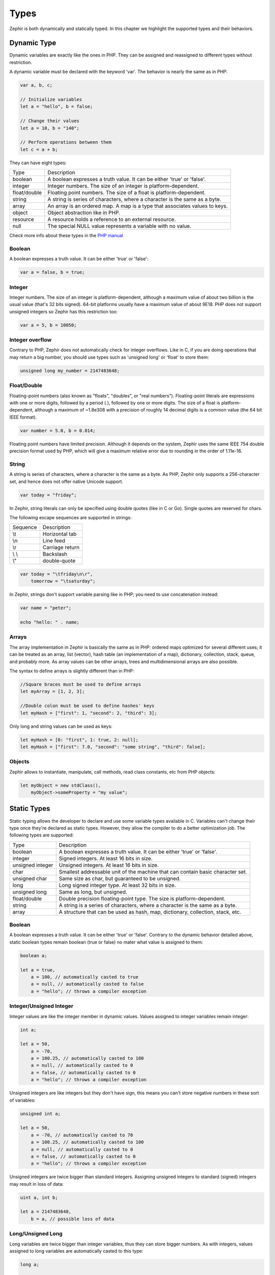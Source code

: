 Types
=====
Zephir is both dynamically and statically typed. In this chapter we highlight the supported types and their behaviors.

Dynamic Type
------------
Dynamic variables are exactly like the ones in PHP. They can be assigned and reassigned to different types without
restriction.

A dynamic variable must be declared with the keyword 'var'. The behavior is nearly the same as in PHP:

.. code-block:: zephir

    var a, b, c;

    // Initialize variables
    let a = "hello", b = false;

    // Change their values
    let a = 10, b = "140";

    // Perform operations between them
    let c = a + b;

They can have eight types:

+---------------+------------------------------------------------------------------------------+
| Type          | Description                                                                  |
+---------------+------------------------------------------------------------------------------+
| boolean       | A boolean expresses a truth value. It can be either 'true' or 'false'.       |
+---------------+------------------------------------------------------------------------------+
| integer       | Integer numbers. The size of an integer is platform-dependent.               |
+---------------+------------------------------------------------------------------------------+
| float/double  | Floating point numbers. The size of a float is platform-dependent.           |
+---------------+------------------------------------------------------------------------------+
| string        | A string is series of characters, where a character is the same as a byte.   |
+---------------+------------------------------------------------------------------------------+
| array         | An array is an ordered map. A map is a type that associates values to keys.  |
+---------------+------------------------------------------------------------------------------+
| object        | Object abstraction like in PHP.                                              |
+---------------+------------------------------------------------------------------------------+
| resource      | A resource holds a reference to an external resource.                        |
+---------------+------------------------------------------------------------------------------+
| null          | The special NULL value represents a variable with no value.                  |
+---------------+------------------------------------------------------------------------------+

Check more info about these types in the `PHP manual`_

Boolean
^^^^^^^
A boolean expresses a truth value. It can be either 'true' or 'false':

.. code-block:: zephir

    var a = false, b = true;

Integer
^^^^^^^
Integer numbers. The size of an integer is platform-dependent, although a maximum value of about two billion is the usual
value (that's 32 bits signed). 64-bit platforms usually have a maximum value of about 9E18. PHP does not support unsigned
integers so Zephir has this restriction too:

.. code-block:: zephir

    var a = 5, b = 10050;

Integer overflow
^^^^^^^^^^^^^^^^
Contrary to PHP, Zephir does not automatically check for integer overflows. Like in C, if you are doing operations that may
return a big number, you should use types such as 'unsigned long' or 'float' to store them:

.. code-block:: zephir

    unsigned long my_number = 2147483648;

Float/Double
^^^^^^^^^^^^
Floating-point numbers (also known as "floats", "doubles", or "real numbers"). Floating-point literals are expressions with
one or more digits, followed by a period (.), followed by one or more digits. The size of a float is platform-dependent,
although a maximum of ~1.8e308 with a precision of roughly 14 decimal digits is a common value (the 64 bit IEEE format).

.. code-block:: zephir

    var number = 5.0, b = 0.014;

Floating point numbers have limited precision. Although it depends on the system, Zephir uses the same IEEE 754 double
precision format used by PHP, which will give a maximum relative error due to rounding in the order of 1.11e-16.

String
^^^^^^
A string is series of characters, where a character is the same as a byte. As PHP, Zephir only supports a 256-character set,
and hence does not offer native Unicode support.

.. code-block:: zephir

    var today = "friday";

In Zephir, string literals can only be specified using double quotes (like in C or Go). Single quotes are reserved for chars.

The following escape sequences are supported in strings:

+-----------+------------------+
| Sequence  | Description      |
+-----------+------------------+
| \\t       | Horizontal tab   |
+-----------+------------------+
| \\n       | Line feed        |
+-----------+------------------+
| \\r       | Carriage return  |
+-----------+------------------+
| \\ \\     | Backslash        |
+-----------+------------------+
| \\"       | double-quote     |
+-----------+------------------+

.. code-block:: zephir

    var today = "\tfriday\n\r",
        tomorrow = "\tsaturday";

In Zephir, strings don't support variable parsing like in PHP; you need to use concatenation instead:

.. code-block:: zephir

    var name = "peter";

    echo "hello: " . name;

Arrays
^^^^^^
The array implementation in Zephir is basically the same as in PHP: ordered maps optimized for several different uses; it can
be treated as an array, list (vector), hash table (an implementation of a map), dictionary, collection, stack, queue, and
probably more. As array values can be other arrays, trees and multidimensional arrays are also possible.

The syntax to define arrays is slightly different than in PHP:

.. code-block:: zephir

    //Square braces must be used to define arrays
    let myArray = [1, 2, 3];

    //Double colon must be used to define hashes' keys
    let myHash = ["first": 1, "second": 2, "third": 3];

Only long and string values can be used as keys:

.. code-block:: zephir

    let myHash = [0: "first", 1: true, 2: null];
    let myHash = ["first": 7.0, "second": "some string", "third": false];

Objects
^^^^^^^
Zephir allows to instantiate, manipulate, call methods, read class constants, etc from PHP objects:

.. code-block:: zephir

    let myObject = new stdClass(),
        myObject->someProperty = "my value";

Static Types
------------
Static typing allows the developer to declare and use some variable types available in C. Variables can't change their type
once they're declared as static types. However, they allow the compiler to do a better optimization job. The following types
are supported:

+-------------------+---------------------------------------------------------------------------------+
| Type              | Description                                                                     |
+-------------------+---------------------------------------------------------------------------------+
| boolean           | A boolean expresses a truth value. It can be either 'true' or 'false'.          |
+-------------------+---------------------------------------------------------------------------------+
| integer           | Signed integers. At least 16 bits in size.                                      |
+-------------------+---------------------------------------------------------------------------------+
| unsigned integer  | Unsigned integers. At least 16 bits in size.                                    |
+-------------------+---------------------------------------------------------------------------------+
| char              | Smallest addressable unit of the machine that can contain basic character set.  |
+-------------------+---------------------------------------------------------------------------------+
| unsigned char     | Same size as char, but guaranteed to be unsigned.                               |
+-------------------+---------------------------------------------------------------------------------+
| long              | Long signed integer type. At least 32 bits in size.                             |
+-------------------+---------------------------------------------------------------------------------+
| unsigned long     | Same as long, but unsigned.                                                     |
+-------------------+---------------------------------------------------------------------------------+
| float/double      | Double precision floating-point type. The size is platform-dependent.           |
+-------------------+---------------------------------------------------------------------------------+
| string            | A string is a series of characters, where a character is the same as a byte.    |
+-------------------+---------------------------------------------------------------------------------+
| array             | A structure that can be used as hash, map, dictionary, collection, stack, etc.  |
+-------------------+---------------------------------------------------------------------------------+

Boolean
^^^^^^^
A boolean expresses a truth value. It can be either 'true' or 'false'. Contrary to the dynamic behavior detailed above,
static boolean types remain boolean (true or false) no mater what value is assigned to them:

.. code-block:: zephir

    boolean a;

    let a = true,
        a = 100, // automatically casted to true
        a = null, // automatically casted to false
        a = "hello"; // throws a compiler exception

Integer/Unsigned Integer
^^^^^^^^^^^^^^^^^^^^^^^^
Integer values are like the integer member in dynamic values. Values assigned to integer variables remain integer:

.. code-block:: zephir

    int a;

    let a = 50,
        a = -70,
        a = 100.25, // automatically casted to 100
        a = null, // automatically casted to 0
        a = false, // automatically casted to 0
        a = "hello"; // throws a compiler exception

Unsigned integers are like integers but they don't have sign, this means you can't store negative numbers in these sort of
variables:

.. code-block:: zephir

    unsigned int a;

    let a = 50,
        a = -70, // automatically casted to 70
        a = 100.25, // automatically casted to 100
        a = null, // automatically casted to 0
        a = false, // automatically casted to 0
        a = "hello"; // throws a compiler exception

Unsigned integers are twice bigger than standard integers. Assigning unsigned integers to standard (signed) integers may
result in loss of data:

.. code-block:: zephir

    uint a, int b;

    let a = 2147483648,
        b = a, // possible loss of data

Long/Unsigned Long
^^^^^^^^^^^^^^^^^^
Long variables are twice bigger than integer variables, thus they can store bigger numbers. As with integers, values assigned
to long variables are automatically casted to this type:

.. code-block:: zephir

    long a;

    let a = 50,
        a = -70,
        a = 100.25, // automatically casted to 100
        a = null, // automatically casted to 0
        a = false, // automatically casted to 0
        a = "hello"; // throws a compiler exception

Unsigned longs are like longs but they aren't signed, this means you can't store negative numbers in these sort of variables:

.. code-block:: zephir

    let a = 50,
        a = -70, // automatically casted to 70
        a = 100.25, // automatically casted to 100
        a = null, // automatically casted to 0
        a = false, // automatically casted to 0
        a = "hello"; // throws a compiler exception

Unsigned longs are twice bigger than standard longs; assigning unsigned longs to standard (signed) longs may result in loss
of data:

.. code-block:: zephir

    ulong a, long b;

    let a = 4294967296,
        b = a, // possible loss of data

Char/Unsigned Char
^^^^^^^^^^^^^^^^^^
Char variables are the smallest addressable unit of the machine that can contain the basic character set (generally 8 bits).
A 'char' variable can be used to store any character in a string:

.. code-block:: zephir

    char ch, string name = "peter";

    let ch = name[2]; // stores 't'
    let ch = 'Z'; // char literals must be enclosed in single quotes

String
^^^^^^
A string is series of characters, where a character is the same as a byte. As in PHP it only supports a 256-character set,
and hence does not offer native Unicode support.

When a variable is declared string it never changes its type:

.. code-block:: zephir

    string a;

    let a = "",
        a = "hello", //string literals must be enclosed in double quotes
        a = 'A', // converted to string "A"
        a = null; // automatically casted to ""

.. _`PHP manual`: http://www.php.net/manual/en/language.types.php
